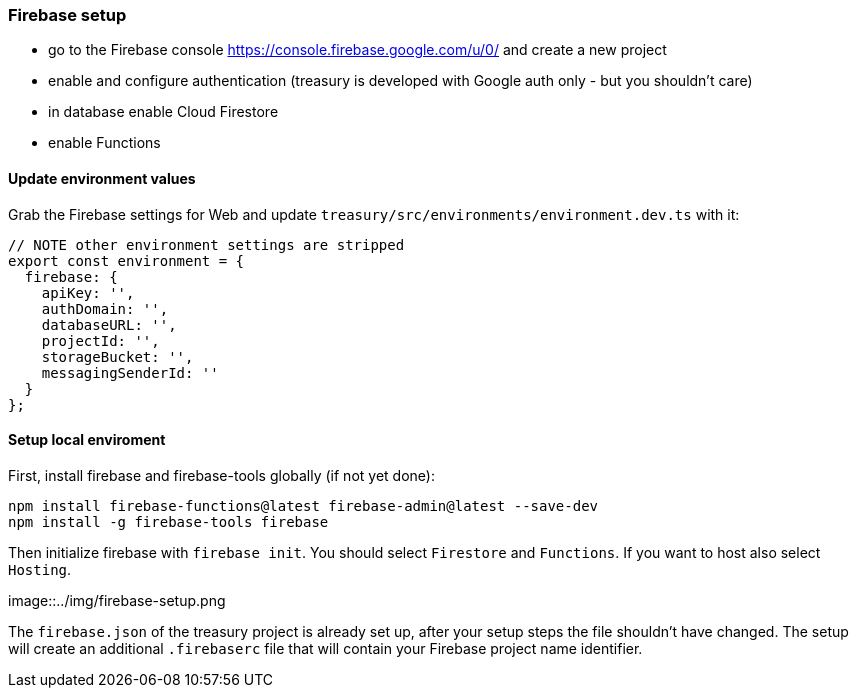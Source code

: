 === Firebase setup
* go to the Firebase console https://console.firebase.google.com/u/0/ and create a new project
* enable and configure authentication (treasury is developed with Google auth only - but you shouldn't care)
* in database enable Cloud Firestore
* enable Functions

==== Update environment values
Grab the Firebase settings for Web and update `treasury/src/environments/environment.dev.ts` with it:

[source,typescript]
-------------------
// NOTE other environment settings are stripped
export const environment = {
  firebase: {
    apiKey: '',
    authDomain: '',
    databaseURL: '',
    projectId: '',
    storageBucket: '',
    messagingSenderId: ''
  }
};
-------------------

==== Setup local enviroment
First, install firebase and firebase-tools globally (if not yet done):

[source]
--------
npm install firebase-functions@latest firebase-admin@latest --save-dev
npm install -g firebase-tools firebase
--------

Then initialize firebase with `firebase init`.
You should select `Firestore` and `Functions`. If you want to host also select `Hosting`.

image::../img/firebase-setup.png

The `firebase.json` of the treasury project is already set up, after your setup steps the file shouldn't have changed. The setup will create an additional `.firebaserc` file that will contain your Firebase project name identifier.